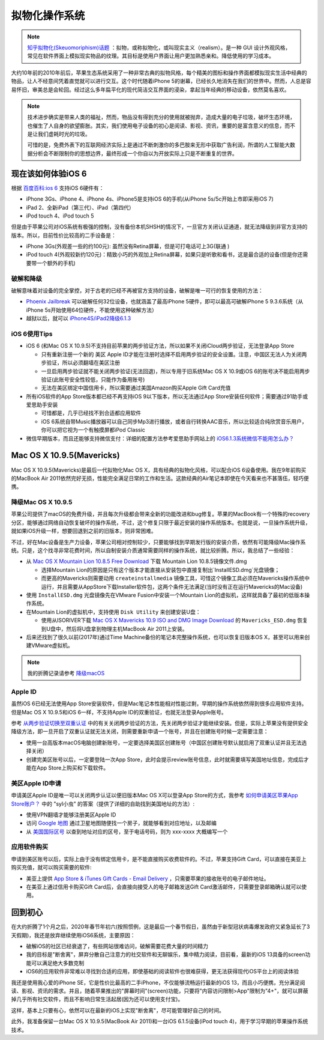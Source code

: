 .. _skeuomorphism_os:

===================
拟物化操作系统
===================

.. note::

   `知乎拟物化(Skeuomoriphism)话题 <https://www.zhihu.com/topic/19657384/hot>`_ ：拟物，或称拟物化，或叫现实主义（realism）。是一种 GUI 设计外观风格，常见在软件界面上模拟现实物品的纹理。其目标是使用户界面让用户更加熟悉亲和。降低使用的学习成本。

大约10年前的2010年前后，苹果生态系统采用了一种非常古典的拟物风格，每个精美的图标和操作界面都模拟现实生活中经典的物品，让人不经意间凭着直觉就可以进行交互。这个时代随着iPhone 5的谢幕，已经长久地消失在我们的世界中。然而，人总是容易怀旧，审美总是会轮回。经过这么多年扁平化的现代简洁交互界面的浸染，拿起当年经典的移动设备，依然莫名喜欢。

.. figure:: ../../_static/macos_ios/osx10.9_ios6/ios6_style.jpg
   :scale: 75

.. figure:: ../../_static/macos_ios/osx10.9_ios6/ios6_recorder.jpg
   :scale: 75

.. note::

   技术进步确实是带来人类的福祉，然而，物品没有得到充分的使用就被抛弃，造成大量的电子垃圾，破坏生态环境，也催生了人自身的欲望膨胀。其实，我们使用电子设备的初心是阅读、影视、资讯，重要的是富含意义的信息，而不是让我们虚耗时光的垃圾。

   可惜的是，免费外表下的互联网经济实际上是通过不断刺激你的多巴胺来无形中获取广告利润，所谓的人工智能大数据分析会不断限制你的思想边界，最终形成一个你自以为开放实际上只是不断重复的世界。

现在该如何体验iOS 6
====================

根据 `百度百科:ios 6 <https://baike.baidu.com/item/ios%206/3898909>`_ 支持iOS 6硬件有：

- iPhone 3Gs、iPhone 4、iPhone 4s、iPhone5是支持iOS 6的手机(从iPhone 5s/5c开始上市即采用iOS 7)
- iPad 2、全新iPad（第三代）、iPad（第四代）
- iPod touch 4、iPod touch 5

但是由于苹果公司对iOS系统有极强的控制，没有备份本机SHSH的情况下，一旦官方关闭认证通道，就无法降级到非官方支持的版本。所以，目前性价比较高的二手设备是：

- iPhone 3Gs(外观差一些的约100元): 虽然没有Retina屏幕，但是可打电话可上3G(联通 )
- iPod touch 4(外观较新约120元)：精致小巧的外观加上Retina屏幕，如果只是听歌和看书，这是最合适的设备(但是你还需要带一个额外的手机)

破解和降级
-----------

破解意味着对设备的完全掌控，对于古老的已经不再被官方支持的设备，破解是唯一可行的恢复使用的方法：

- `Phoenix Jailbreak <https://pangu8.com/tools/phoenix/>`_ 可以破解任何32位设备，也就涵盖了最高iPhone 5硬件，即可以最高可破解iPhone 5 9.3.6系统（从iPhone 5s开始使用64位硬件，不能使用这种破解方法）
- 越狱以后，就可以 `iPhone4S/iPad2降级6.1.3 <https://www.i4.cn/news_detail_16907.html>`_

iOS 6使用Tips
--------------

* iOS 6 (和Mac OS X 10.9.5)不支持目前苹果的两步验证方法，所以如果不关闭iCloud两步验证，无法登录App Store

  * 只有重新注册一个新的 ``美区`` Apple ID才能在注册时选择不启用两步验证的安全设置。注意，中国区无法人为关闭两步验证，所以必须翻墙在美区注册
  * 一旦启用两步验证就不能关闭两步验证(无法回退)，所以专用于旧系统Mac OS X 10.9或iOS 6的账号决不能启用两步验证(此账号安全性较低，只能作为备用账号)
  * 无法在美区绑定中国信用卡，所以需要通过美国Amazon购买Apple Gift Card充值

* 所有iOS软件的App Store版本都已经不再支持iOS 9以下版本，所以无法通过App Store安装任何软件；需要通过91助手或爱思助手安装

  * 可惜都是，几乎已经找不到合适都应用软件
  * iOS 6系统自带Music播放器可以自己同步Mp3进行播放，或者自行转换AAC音乐，所以比较适合纯欣赏音乐用户，你可以把它视为一个有触摸屏都iPod Classic

* 微信早期版本，而且还能够支持微信支付：详细的配置方法参考爱思助手网站上的 `iOS6.1.3系统微信不能用怎么办？ <https://www.i4.cn/news_detail_17137.html>`_

Mac OS X 10.9.5(Mavericks)
===========================

Mac OS X 10.9.5(Mavericks)是最后一代拟物化Mac OS X，具有经典的拟物化风格，可以配合iOS 6设备使用。我在9年前购买的MacBook Air 2011依然完好无损，性能完全满足日常的工作和生活。这款经典的Air笔记本即使在今天看来也不甚落伍，轻巧便携。

降级Mac OS X 10.9.5
----------------------

苹果公司提供了macOS的免费升级，并且每次升级都会带来全新的功能改进和bug修复。苹果的MacBook有一个特殊的recovery分区，能够通过网络自动恢复破坏的操作系统，不过，这个修复只限于最近安装的操作系统版本。也就是说，一旦操作系统升级，就如果iOS升级一样，想要回退到之前的旧版本，则非常困难。

不过，好在Mac设备是生产力设备，苹果公司相对控制较少，只要能够找到早期发行版的安装介质，依然有可能降级Mac操作系统。只是，这个找寻非常花费时间，所以自制安装介质通常需要同样的操作系统，就比较折腾。所以，我总结了一些经验：

* 从 `Mac OS X Mountain Lion 10.8.5 Free Download <http://allmacworld.com/mac-os-x-mountain-lion-10-8-5-free-download/>`_ 下载 Mountain Lion 10.8.5镜像文件.dmg

  * 选择Mountain Lion的原因是只有这个版本才能直接从安装包中直接复制出`InstallESD.dmg`光盘镜像；
  * 而更高的Mavericks则需要动用 ``createinstallmedia`` 镜像工具，可惜这个镜像工具必须在Mavericks操作系统中运行，并且需要从AppStore下载Installer软件包，这两个条件无法满足(当时没有正在运行Mavericks的Mac设备)

* 使用 ``InstallESD.dmg`` 光盘镜像先在VMware Fusion中安装一个Mountain Lion的虚拟机，这样就具备了最初的低版本操作系统。
* 在Mountain Lion的虚拟机中，支持使用 ``Disk Utility`` 来创建安装U盘：

  * 使用从ISORIVER下载 `Mac OS X Mavericks 10.9 ISO and DMG Image Download <https://isoriver.com/mac-os-x-mavericks-10-9-iso-dmg-image/>`_ 的 ``Mavericks_ESD.dmg`` 恢复到U盘中，然后将U盘拿到物理主机MacBook Air 2011上安装。

* 后来还找到了很久以前(2017年)通过Time Machine备份的笔记本完整操作系统，也可以恢复旧版本OS X，甚至可以用来创建VMware虚拟机。

.. note::

   我的折腾记录请参考 `降级macOS <https://github.com/huataihuang/cloud-atlas-draft/tree/master/develop/mac/downgrade_macos.md>`_

Apple ID
----------

虽然iOS 6已经无法使用App Store安装软件，但是Mac笔记本性能相对性能过剩，早期的操作系统依然得到很多应用软件支持。但是Mac OS X 10.9.5和iOS 6一样，不支持Apple ID的双重验证，也就无法登录Apple账号。

参考 `从两步验证切换至双重认证 <https://support.apple.com/zh-cn/HT207198>`_ 中的有关关闭两步验证的方法，先关闭两步验证才能继续安装。但是，实际上苹果没有提供安全降级方法，即一旦开启了双重认证就无法关闭，则需要重新申请一个账号，并且在创建账号时候一定需要注意：

* 使用一台高版本macOS电脑创建新账号，一定要选择美国区创建账号（中国区创建账号默认就启用了双重认证并且无法选择关闭）
* 创建完美区账号以后，一定要登陆一次App Store，此时会提示review账号信息，此时就需要填写美国地址信息，完成后才能在App Store上购买和下载软件。

美区Apple ID申请
-----------------

申请美区Apple ID是唯一可以关闭两步认证以便旧版本Mac OS X可以登录App Store的方式，我参考 `如何申请美区苹果App Store账户？ <https://www.zhihu.com/question/26458172>`_ 中的 "syl小虫" 的答案（提供了详细的自助找到美国地址的方法）:

* 使用VPN翻墙才能够注册美区Apple ID
* 访问 `Google 地图 <https://www.google.com/maps>`_ 通过卫星地图随便找一个房子，就能够看到对应地址，以及邮编
* 从 `美国国际区号 <https://cn.mip.chahaoba.com/美国>`_ 以查到地址对应的区号，至于电话号码，则为 xxx-xxxx 大概编写一个

应用软件购买
-------------

申请到美区账号以后，实际上由于没有绑定信用卡，是不能直接购买收费软件的。不过，苹果支持Gift Card，可以直接在美亚上购买充值，就可以购买需要的软件:

* 美亚上提供 `App Store & iTunes Gift Cards - Email Delivery <https://www.amazon.com/gp/product/B075Y8WBTS/ref=ppx_yo_dt_b_asin_title_o00?ie=UTF8&psc=1>`_ ，只需要苹果的接收账号的电子邮件地址。
* 在美亚上通过信用卡购买Gift Card后，会直接向接受人的电子邮箱发送Gift Card激活邮件，只需要登录邮箱确认就可以使用。

回到初心
==========

在大约折腾了1个月之后，2020年春节年初六(按照惯例，这是最后一个春节假日，虽然由于新型冠状病毒爆发政府又紧急延长了3天假期)，我还是放弃继续使用iOS6系统，主要原因：

* 破解iOS的社区已经衰退了，有些网站很难访问，破解需要花费大量的时间精力
* 我的目标是"断舍离"，屏弃分散自己注意力的社交软件和无聊娱乐，集中精力阅读，目前看，最新的iOS 13具备的screen功能可以满足绝大多数克制
* iOS6的应用软件非常难以寻找到合适的应用，即使基础的阅读软件也很难获得，更无法获得现代iOS平台上的阅读体验

我还是使用我心爱的iPhone SE，它是性价比最高的二手iPhone，不仅能够流畅运行最新的iOS 13，而且小巧便携，充分满足阅读、影视、资讯的需求。并且，随着苹果推出的"屏幕时间"(screen)功能，只要将"内容访问限制>App"限制为"4+"，就可以屏蔽掉几乎所有社交软件，而且不影响日常生活起居(因为还可以使用支付宝)。

这样，基本上只要有心，依然可以在最新的iOS上实现"断舍离"，尽可能管理好自己的时间。

此外，我准备保留一台Mac OS X 10.9.5(MacBook Air 2011)和一台iOS 6.1.5设备(iPod touch 4)，用于学习早期的苹果操作系统技术。
